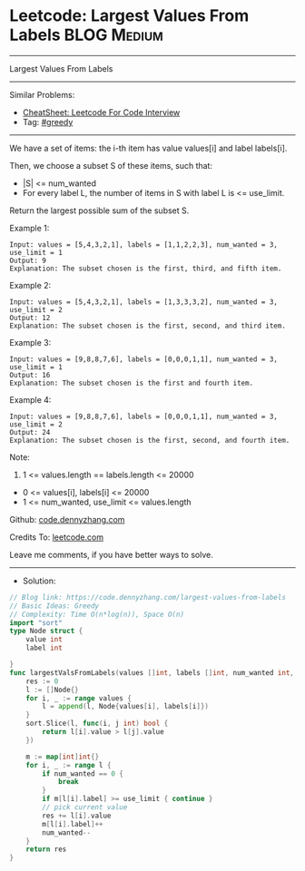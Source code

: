 * Leetcode: Largest Values From Labels                           :BLOG:Medium:
#+STARTUP: showeverything
#+OPTIONS: toc:nil \n:t ^:nil creator:nil d:nil
:PROPERTIES:
:type:     greedy
:END:
---------------------------------------------------------------------
Largest Values From Labels
---------------------------------------------------------------------
#+BEGIN_HTML
<a href="https://github.com/dennyzhang/code.dennyzhang.com/tree/master/problems/largest-values-from-labels"><img align="right" width="200" height="183" src="https://www.dennyzhang.com/wp-content/uploads/denny/watermark/github.png" /></a>
#+END_HTML
Similar Problems:
- [[https://cheatsheet.dennyzhang.com/cheatsheet-leetcode-A4][CheatSheet: Leetcode For Code Interview]]
- Tag: [[https://code.dennyzhang.com/review-greedy][#greedy]]
---------------------------------------------------------------------
We have a set of items: the i-th item has value values[i] and label labels[i].

Then, we choose a subset S of these items, such that:

- |S| <= num_wanted
- For every label L, the number of items in S with label L is <= use_limit.

Return the largest possible sum of the subset S.
 
Example 1:
#+BEGIN_EXAMPLE
Input: values = [5,4,3,2,1], labels = [1,1,2,2,3], num_wanted = 3, use_limit = 1
Output: 9
Explanation: The subset chosen is the first, third, and fifth item.
#+END_EXAMPLE

Example 2:
#+BEGIN_EXAMPLE
Input: values = [5,4,3,2,1], labels = [1,3,3,3,2], num_wanted = 3, use_limit = 2
Output: 12
Explanation: The subset chosen is the first, second, and third item.
#+END_EXAMPLE

Example 3:
#+BEGIN_EXAMPLE
Input: values = [9,8,8,7,6], labels = [0,0,0,1,1], num_wanted = 3, use_limit = 1
Output: 16
Explanation: The subset chosen is the first and fourth item.
#+END_EXAMPLE

Example 4:
#+BEGIN_EXAMPLE
Input: values = [9,8,8,7,6], labels = [0,0,0,1,1], num_wanted = 3, use_limit = 2
Output: 24
Explanation: The subset chosen is the first, second, and fourth item.
#+END_EXAMPLE
 
Note:

1. 1 <= values.length == labels.length <= 20000
- 0 <= values[i], labels[i] <= 20000
- 1 <= num_wanted, use_limit <= values.length


Github: [[https://github.com/dennyzhang/code.dennyzhang.com/tree/master/problems/largest-values-from-labels][code.dennyzhang.com]]

Credits To: [[https://leetcode.com/problems/largest-values-from-labels/description/][leetcode.com]]

Leave me comments, if you have better ways to solve.
---------------------------------------------------------------------
- Solution:

#+BEGIN_SRC go
// Blog link: https://code.dennyzhang.com/largest-values-from-labels
// Basic Ideas: Greedy
// Complexity: Time O(n*log(n)), Space O(n)
import "sort"
type Node struct {
    value int
    label int
    
}
func largestValsFromLabels(values []int, labels []int, num_wanted int, use_limit int) int {
    res := 0
    l := []Node{}
    for i, _ := range values {
        l = append(l, Node{values[i], labels[i]})
    }
    sort.Slice(l, func(i, j int) bool {
        return l[i].value > l[j].value
    })

    m := map[int]int{}
    for i, _ := range l {
        if num_wanted == 0 {
            break
        }
        if m[l[i].label] >= use_limit { continue }
        // pick current value
        res += l[i].value
        m[l[i].label]++
        num_wanted--
    }
    return res
}
#+END_SRC

#+BEGIN_HTML
<div style="overflow: hidden;">
<div style="float: left; padding: 5px"> <a href="https://www.linkedin.com/in/dennyzhang001"><img src="https://www.dennyzhang.com/wp-content/uploads/sns/linkedin.png" alt="linkedin" /></a></div>
<div style="float: left; padding: 5px"><a href="https://github.com/dennyzhang"><img src="https://www.dennyzhang.com/wp-content/uploads/sns/github.png" alt="github" /></a></div>
<div style="float: left; padding: 5px"><a href="https://www.dennyzhang.com/slack" target="_blank" rel="nofollow"><img src="https://www.dennyzhang.com/wp-content/uploads/sns/slack.png" alt="slack"/></a></div>
</div>
#+END_HTML
